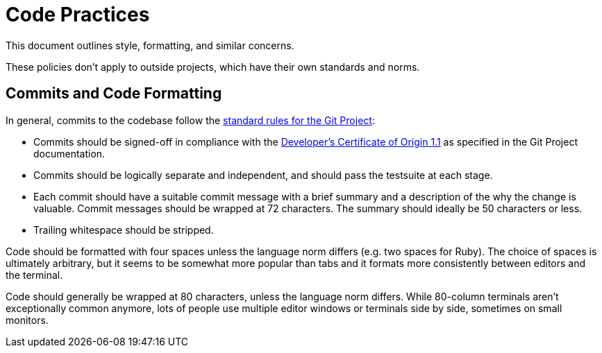 Code Practices
==============

This document outlines style, formatting, and similar concerns.

These policies don't apply to outside projects, which have their own standards
and norms.

== Commits and Code Formatting

In general, commits to the codebase follow the
https://github.com/git/git/blob/master/Documentation/SubmittingPatches[standard
rules for the Git Project]:

* Commits should be signed-off in compliance with the
  https://github.com/git/git/blob/master/Documentation/SubmittingPatches#L266[Developer's
  Certificate of Origin 1.1] as specified in the Git Project documentation.
* Commits should be logically separate and independent, and should pass the
  testsuite at each stage.
* Each commit should have a suitable commit message with a brief summary and a
  description of the why the change is valuable.  Commit messages should be
  wrapped at 72 characters.  The summary should ideally be 50 characters or
  less.
* Trailing whitespace should be stripped.

Code should be formatted with four spaces unless the language norm differs (e.g.
two spaces for Ruby).  The choice of spaces is ultimately arbitrary, but it
seems to be somewhat more popular than tabs and it formats more consistently
between editors and the terminal.

Code should generally be wrapped at 80 characters, unless the language norm
differs.  While 80-column terminals aren't exceptionally common anymore, lots of
people use multiple editor windows or terminals side by side, sometimes on small
monitors.

